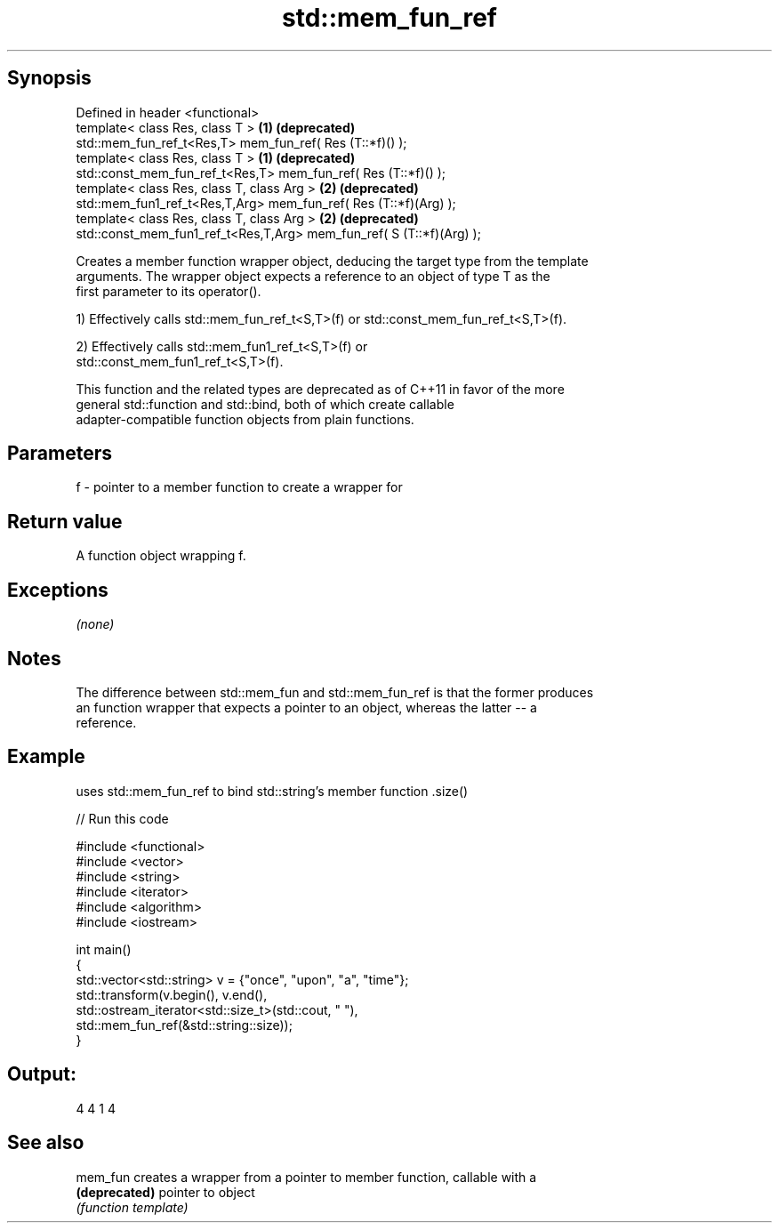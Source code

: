 .TH std::mem_fun_ref 3 "Jun 28 2014" "2.0 | http://cppreference.com" "C++ Standard Libary"
.SH Synopsis
   Defined in header <functional>
   template< class Res, class T >                                      \fB(1)\fP \fB(deprecated)\fP
   std::mem_fun_ref_t<Res,T> mem_fun_ref( Res (T::*f)() );
   template< class Res, class T >                                      \fB(1)\fP \fB(deprecated)\fP
   std::const_mem_fun_ref_t<Res,T> mem_fun_ref( Res (T::*f)() );
   template< class Res, class T, class Arg >                           \fB(2)\fP \fB(deprecated)\fP
   std::mem_fun1_ref_t<Res,T,Arg> mem_fun_ref( Res (T::*f)(Arg) );
   template< class Res, class T, class Arg >                           \fB(2)\fP \fB(deprecated)\fP
   std::const_mem_fun1_ref_t<Res,T,Arg> mem_fun_ref( S (T::*f)(Arg) );

   Creates a member function wrapper object, deducing the target type from the template
   arguments. The wrapper object expects a reference to an object of type T as the
   first parameter to its operator().

   1) Effectively calls std::mem_fun_ref_t<S,T>(f) or std::const_mem_fun_ref_t<S,T>(f).

   2) Effectively calls std::mem_fun1_ref_t<S,T>(f) or
   std::const_mem_fun1_ref_t<S,T>(f).

   This function and the related types are deprecated as of C++11 in favor of the more
   general std::function and std::bind, both of which create callable
   adapter-compatible function objects from plain functions.

.SH Parameters

   f - pointer to a member function to create a wrapper for

.SH Return value

   A function object wrapping f.

.SH Exceptions

   \fI(none)\fP

.SH Notes

   The difference between std::mem_fun and std::mem_fun_ref is that the former produces
   an function wrapper that expects a pointer to an object, whereas the latter -- a
   reference.

.SH Example

   uses std::mem_fun_ref to bind std::string's member function .size()

   
// Run this code

 #include <functional>
 #include <vector>
 #include <string>
 #include <iterator>
 #include <algorithm>
 #include <iostream>
  
 int main()
 {
     std::vector<std::string> v = {"once", "upon", "a", "time"};
     std::transform(v.begin(), v.end(),
                    std::ostream_iterator<std::size_t>(std::cout, " "),
                    std::mem_fun_ref(&std::string::size));
 }

.SH Output:

 4 4 1 4

.SH See also

   mem_fun      creates a wrapper from a pointer to member function, callable with a
   \fB(deprecated)\fP pointer to object
                \fI(function template)\fP 
